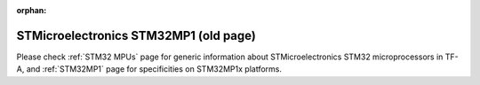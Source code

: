 :orphan:

STMicroelectronics STM32MP1 (old page)
======================================

Please check :ref:`STM32 MPUs` page for generic information about
STMicroelectronics STM32 microprocessors in TF-A, and :ref:`STM32MP1` page
for specificities on STM32MP1x platforms.

